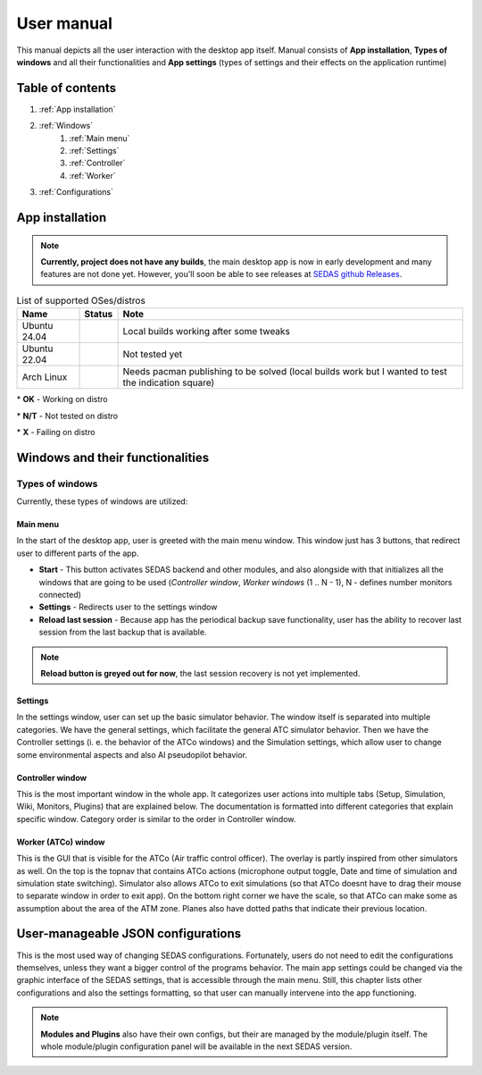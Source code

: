 ===================================
User manual
===================================

This manual depicts all the user interaction with the
desktop app itself. Manual consists of **App installation**, **Types of windows** and all their functionalities
and **App settings** (types of settings and their effects on the application runtime)

Table of contents
===================================
#. :ref:`App installation`
#. :ref:`Windows`
    #. :ref:`Main menu`
    #. :ref:`Settings`
    #. :ref:`Controller`
    #. :ref:`Worker`
#. :ref:`Configurations`

.. _App installation:

App installation
===================================

.. note::

   **Currently, project does not have any builds**, the main desktop app is now in early development and many features are not done yet.
   However, you'll soon be able to see releases at `SEDAS github Releases <https://github.com/SEDAS-DevTeam/SEDAS-manager/releases>`_.

.. list-table:: List of supported OSes/distros
    :header-rows: 1

    * - **Name**
      - **Status**
      - **Note**
    * - Ubuntu 24.04
      - .. image:: https://img.shields.io/badge/OK-green?style=flat-square
      - Local builds working after some tweaks
    * - Ubuntu 22.04
      - .. image:: https://img.shields.io/badge/N/T-yellow?style=flat-square
      - Not tested yet
    * - Arch Linux
      - .. image:: https://img.shields.io/badge/X-red?style=flat-square
      - Needs pacman publishing to be solved (local builds work but I wanted to test the indication square)

\* **OK** - Working on distro

\* **N/T** - Not tested on distro

\* **X** - Failing on distro

.. tabs::

    .. tab:: Building locally

        .. note::
            **All the build steps were tested for Linux distros**, so the actual build instructions for Windows would probably differ significantly.


        Workspace setup
        """"""""""""""""""

        .. tabs::

            .. tab:: Linux
                **Setting up repository**

                .. code-block:: shell

                    git clone --recursive https://github.com/SEDAS-DevTeam/SEDAS-manager.git
                    cd SEDAS-manager

                **Setting up Python virtual environment**

                I recommend using ``pyenv`` for setting up project helper (for managing building, compiling, etc.), but if you are more familiar with `conda`, there is no problem of using that.
                All the project helper dependencies are in ``requirements.txt``

                .. code-block:: shell

                    pyenv install 3.11 # install python3.11
                    pyenv virtualenv 3.11 sedas_manager_env
                    pyenv local sedas_manager_env # Switches to environment
                    pip install -r requirements.txt # install depedendencies

                .. note::
                    This local setup created a ``.python-version`` file inside your workspace. It helps pyenv determine what virtual environment to activate.
                    So basically you don't need to do the activation/deactivation.

                **Setting up Node.js environment**

                This projects uses ``nvm`` (Node Version Manager, `installation link <https://github.com/nvm-sh/nvm>`_) for the Node.js version managing, so that the project could stay mostly up to date. I recommend using this for the standard setup.
                Currently, the project uses the latest LTS version (*v22.14.0*), in order to set up environment correctly, you have to take steps below:

                .. code-block:: shell

                    nvm install # to install LTS version from .nvmrc file
                    npm install -g npm@latext # ensure the latest version of npm

                The Node.js environment is now set up. The invoke commands will automatically switch to version specified in ``.nvmrc``. 

                **Install npm dependencies**

                .. code-block:: shell

                    npm install
                    npm install -g node-gyp # to enable addon compilation
                
                .. note::

                    **Currently, Ubuntu 24.04 implemented the new AppImage restrictions,** so that users cannot run Electron apps sandboxed (`github issue <https://github.com/electron/electron/issues/42510>`_).
                    The temporary workaround is below:

                    .. code-block:: shell

                        sudo sysctl -w kernel.apparmor_restrict_unprivileged_userns=0 # deactivates the restriction
                        sudo sysctl -w kernel.apparmor_restrict_unprivileged_userns=1 # activates the restriction

                **Check any updates from submodules**

                .. code-block:: shell

                    invoke update # this will also check requirements.txt if any dependency is missing


                **Compile C++, TS and node-addon-api files**

                .. code-block:: shell

                    invoke compile

                **Run app in development mode**

                .. code-block:: shell

                    invoke devel

                Everything should be set up for now :).


            .. tab:: Windows

                .. note::
                    **Add windows build instructions**

            .. tab:: MacOS

                .. note::
                    **Add MacOS build instructions**

        Building and Publishing to github releases
        """"""""""""""""""

        Toolkit enables developer to build and publish a binary locally. This feature is only for users who want to contribute and be part of the active development.
        So there are definitely going to be some changes regarding this part.

        .. code-block:: shell

            invoke build # executes app build
            invoke publish # executes app publish to github

        .. note::
            Difference between ``publish`` and ``build`` commands is that ``publish`` also publishes the binary to Github. So you dont need to run ``build`` before publishing.

        .. note::
            **The publishing wont work right now.** You would need to be authorized and have access to the organizations which is not possible for now because many aspects needs to be tweaked in the future.

        Setting up other projects
        """"""""""""""""""

        This part is entirely optional. It is just here to show people who want to take part of the development how to setup other SEDAS repositories as well.

        .. tabs::

            .. tab:: SEDAS-AI-backend
                
                This module is already being built inside the SEDAS-manager as a submodule. So practically there is no need to build it yourself.
                But if you want to take a part in the SEDAS-AI-backend development, you can follow these steps:

                **Setting up the repository**

                .. code-block:: shell

                    git clone --recursive https://github.com/SEDAS-DevTeam/SEDAS-AI-backend.git
                    cd SEDAS-AI-backend

                **Setting up Python virtual environment**

                .. code-block:: shell

                    pyenv install 3.11 # install python3.11
                    pyenv virtualenv 3.11 sedas_backend_env
                    pyenv local sedas_backend_env # Switches to environment
                    pip install -r requirements.txt # install depedendencies

                    cd src # switch to working dir (where the tasks.py is located)

                **Fetching all the ASR/TTS model resources**

                .. code-block:: shell

                    invoke fetch-resources

                .. note::
                    **Be aware** that this would probably take some time. The helper needs to fetch an ATC-whisper binary from `huggingface repository <https://huggingface.co/HelloWorld7894/SEDAS-whisper>`_ and also some TTS binaries from the Piper web resource.

                **Building whisper.cpp dependency**

                .. code-block:: shell

                    invoke build-deps

                .. note::
                    This step would also take some time, the `whisper.cpp <https://github.com/ggml-org/whisper.cpp>`_ needs to build a wrapper that will invoke ATC-whisper model at the simulation start.
                    So if you are compiling the CUDA version (that is set by default) this process will probably take some time.

                **Building the whole project**

                **For testing**

                .. code-block:: shell

                    # for running a test
                    invoke build --DTESTING=ON
                    invoke run test

                For the ``test`` executable, you can control the ASR and TTS just by using a keyboard invokes (i. e. the ``a`` key for the start/stop of recording and ``q`` key for killing the entire program).

                **For integration**

                .. code-block:: shell

                    # to test the actual executable that is going to be integrated in SEDAS
                    invoke build --DTESTING=OFF
                    invoke run main

                For the ``main`` executable, in order to test the communication, you have to run another script on different terminal window (this is because the integration script communicates using socket communication on a specific port ``65 432``).
                
                .. code-block:: shell

                    invoke test-main # runs the "commander" script that controls the "main" one

                .. note::
                    **Unfortunately**, the ``main`` executable currently communicates on a specific port that is not changeable.
                    This will definitely change in future

                The ``test-main`` script usage:

                .. code-block:: shell

                    register  [callsign (string)] [noise-intensity (float)] # registers a pseudopilot to communicate with user (write without brackets)
                    
                    start-mic # starts mic recording
                    stop-mic # stops mic recording

                    #
                    # Do some communication here using start-mic or stop-mic
                    #

                    unregister [callsign (string)] # unregister/terminate a pseudopilot
                    quit # terminate the main program

            .. tab:: ATC-whisper
                
                This repository is currently only used for research purposes, so it is completely excluded from the whole SEDAS-manager pipeline.
                Normal user doesn't need to build it, because sedas automatically fetches corresponding binaries from the `huggingface repository <https://huggingface.co/HelloWorld7894/SEDAS-whisper>`_.
                So follow this repo if you want to participate in the research and implementation for a better ASR model.

                .. note::
                    **Currently**, ATC-whisper does not support training own custom whisper model, it just implements a conversion of `whisper-ATC-czech-full <https://huggingface.co/BUT-FIT/whisper-ATC-czech-full>`_ (custom pretrained weights) into a
                    model in ``GGML`` format. But in the future, project will allow training custom models on the ATCOSIM and other datasets.
            
                **Setting up the repository**

                .. code-block:: shell

                    git clone --recursive https://github.com/SEDAS-DevTeam/ATC-whisper.git
                    cd ATC-whisper

                **Setting up Python virtual environment**

                .. code-block:: shell
                    
                    conda env create -f environment.yaml
                    conda activate atc_whisper # use conda deactivate for env deactivation

                    cd src # get to working dir

                **Download resources**

                .. code-block:: shell

                    invoke download
                    # use: invoke download -t="repo" to download SEDAS-whisper huggingface repo
                    # use: invoke download -t="model" to download whisper-ATC-czech-full resources

                **Build whisper.cpp binary** (just for testing the inference of whisper model)

                .. code-block:: shell

                    invoke build

                .. note::
                    **Be aware** that this is going to take some time, because whisper.cpp needs to build a whole whisper wrapper binary. Process can get much more lengthy if it is built with CUDA support (which is now by default).

                **Convert Pytorch binary to GGML binary**

                .. code-block:: shell

                    invoke convert bin-to-ggml
                
                **Testing inference**

                .. code-block:: shell
                    
                    invoke run-infer

                **Uploading modified content to Huggingface** (only works for authenticated users with their own token)

                Token is saved to ``token.yaml`` in the root of the project (you have to create it yourself), the formatting is corresponding:

                .. code-block:: yaml

                    token: <your huggingface token>

                To upload modified content, run this command:
                
                .. code-block:: shell

                    invoke upload

            .. tab:: sedas-docs
                **TODO:** Add something

    .. tab:: Downloading/using prebuilt binaries

        .. tabs::
            .. tab:: Linux
                
                .. note::
                    Project is not built yet
            
            .. tab:: Windows

                .. note::
                    Project is not built yet
            
            .. tab:: MacOS

                .. note::
                    Project is not built yet

.. _Windows:

Windows and their functionalities
===================================

Types of windows
-----------------------

Currently, these types of windows are utilized:

.. _Main menu:

Main menu
""""""""""""""""""

In the start of the desktop app, user is greeted with the main menu window. This window just has 3 buttons, that redirect user
to different parts of the app.

* **Start** - This button activates SEDAS backend and other modules, and also alongside with that initializes all the windows that are going to be used (`Controller window`, `Worker windows` (1 .. N - 1), N - defines number monitors connected)

* **Settings** - Redirects user to the settings window

* **Reload last session** - Because app has the periodical backup save functionality, user has the ability to recover last session from the last backup that is available.


.. note::
    **Reload button is greyed out for now**, the last session recovery is not yet implemented.

.. _Settings:

Settings
""""""""""""""""""

.. image:: imgs/pic/settings.png

In the settings window, user can set up the basic simulator behavior. The window itself is separated into multiple categories. We have the general settings, which facilitate
the general ATC simulator behavior. Then we have the Controller settings (i. e. the behavior of the ATCo windows) and the Simulation settings, which allow user to change some
environmental aspects and also AI pseudopilot behavior.

.. _Controller:

Controller window
""""""""""""""""""

This is the most important window in the whole app. It categorizes user actions into multiple tabs (Setup, Simulation, Wiki, Monitors, Plugins) that are explained below.
The documentation is formatted into different categories that explain specific window. Category order is similar to the order in Controller window.

.. tabs::
    .. tab:: Setup tab
        
        .. figure:: imgs/pic/controller_setup.png
            :align: center

            Controller Setup tab

        The SEDAS simulations are divided into two categories: **Planned** and **Unplanned**. 
        
        **Planned simulations**

        User can set up the planned simulations in the Setup tab, when they select Map (and corresponding scenario), Aircraft preset and Commands preset with aditional tweaks. 
        After that, the simulation engine will determine and setup the simulation accordingly. Variables, that are tweakable by user, are explained below:

        * **Map** - here, user can select a specific map/airport that will be used in the simulation. Every map has its type according to ATC zone classification (ACC, TWR and APP). They also have designated ICAO airport code (if the map is designated as an airport), Country and City (could be left empty if the simulation doesnt redirect to actual place) and the description (also optional).
        
        * **Scenario** - Every map has its own predefined sets of scenarios, that define what plane types are going to be used in the simulation and also other key aspects (time of plane spawning, special situations). Every map has different scenarios.
        
        * **Scenario adjustment** - User can adjust selected scenarios. Currently, scenario adjustments just allow to exclude WTC (Wake Turbulence - **UL**\ tralight, **L**\ ight, **M**\ edium, **H**\ eavy, **J** - Super) or CAT (aircraft category - **AI**\ rplane, **HE**\ licopter, **GL**\ ider, **AE**\ rostat) categories.
        
        * **Scenario time** - User can select the time of scenario (this setting is just aesthetic, so it could be left at random, which generates random time and date)
        
        * **Aircraft preset** - Allows user to select specific types of planes (planes from only one manufacturer, etc.). User can inspect the preset before selecting it.
        
        * **Commands preset** - Allows user to select specific commands that are going to be allowed in the simulation. Other commands are not going to be accepted by AI pseudopilots.

        .. note::
            **Currently, the planned simulations are not working yet.** This is because the implementation of the simulation setup engine is quite tedious and requires to set up a lot of rules and exceptions
            when implementing it. It is advised for the user to use **Unplanned simulations** path.
        
        **Unplanned simulations**

        Every map allows user to set every preset to empty. That means, that the simulation engine will be set to default and zero exceptions will be enforced upon the simulation.
        The simulation would be empty and only the selected map would be rendered. After that, user can freely spawn planes in the **Simulation tab**, so the simulation is directed by the user.
    
    .. tab:: Monitors tab

        .. figure:: imgs/pic/monitors.png
            :align: center
            
            Controller Monitors tab

        Simulator alows user to adjust multiple window instances. The app itself is designed to be working on multiple-monitor setup. The advised number of monitors is currently 2 (one for Controller tab, other fro Worker (ATCo) tab).
        However, app also works on just one monitor setup (the windows would be overlapping though). User can select what behavior could the specific window/monitor have.
        Options are listed below:

        * **TWR** - Tower view for the simulation (Map has to support TWR)
        
        * **APP** - Approach view for the simulation (Map has to support APP)
        
        * **ACC** - Area control view for the simulation (Map has to support ACC)
        
        * **weather** - Embeds weather data into simulation (Map has to point into specific place on the earth - Country and City tags cannot be empty when selected)
        
        * **dep_arr** - Departure/Arrival view for the currently activated planes.
        
        * **embed** - Allows user to embed external web resource from the URL.

        .. note::
            The configurations are not done yet. Simulator currently supports only **ACC**, **weather** and **dep_arr** view.
    
    .. tab:: Simulation tab

        .. figure:: imgs/pic/controller_sim.png
            :align: center

            Controller Simulation tab

        In the simulation tab, user can control the simulation behavior. This is not really needed in **Planned simulations** but quite crucial in the **Unplanned simulations**.
        At the top, user can control simulation state. Then we have the plane spawning part. There we can set the plane name (random generated or typed) and
        initial heading, level and speed. We can also designate specific departure and arrival points to the plane.

        .. note::
            **Options: Plane type and Monitor** are not functional yet. They did not present any kind of relevance in the plane simulation setting, so in the future we either remove them or make them functional.

        After confirming a plane, the plane will spawn on ATCo window and we will see a new panel opened at the Plane control category. Here, user can control the values of the plane (heading, level and speed).
        This panel is just for basic correction, it is not needed because its functionality is supplemented by AI pseudopilots (i. e. user controls all the plane variables verbally).

        The last part is the plane terminal. Here, user can see all the logs about planes responding to ATCo commands and also heading, level and speech changes made by the plane.

    .. tab:: Plugins tab

        .. note::
            **The plugin GUI is not done yet**, project needs some reworking of the plugin implementations.

    .. tab:: Wiki tab

        .. figure:: imgs/pic/wiki.png
            :align: center

            Controller Wiki tab

        Simulator is designed for people who are beginners in ATC. Because of that, the Controller window has designated tab only for the documentation.
        User can switch between **SEDAS** and **IVAO** documentation (which also contains interesting data regarding the ATC). There is also a hyperlink to **Skybrary** at the bottom of the page,
        which is a reliable ATC source managed by EUROCONTROL.

.. _Worker:

Worker (ATCo) window
""""""""""""""""""

.. image:: imgs/pic/worker.png

This is the GUI that is visible for the ATCo (Air traffic control officer). The overlay is partly inspired from other simulators as well.
On the top is the topnav that contains ATCo actions (microphone output toggle, Date and time of simulation and simulation state switching).
Simulator also allows ATCo to exit simulations (so that ATCo doesnt have to drag their mouse to separate window in order to exit app).
On the bottom right corner we have the scale, so that ATCo can make some as assumption about the area of the ATM zone. Planes also have dotted paths that indicate their previous location.

.. _Configurations:
User-manageable JSON configurations
===================================

This is the most used way of changing SEDAS configurations. Fortunately, users do not need to edit the configurations themselves, unless they want a bigger control of the programs behavior.
The main app settings could be changed via the graphic interface of the SEDAS settings, that is accessible through the main menu. Still, this chapter lists other configurations and also the settings formatting, so that user can manually intervene into the app functioning.

.. tabs::
    .. tab:: Main settings
    
    .. tab:: Module config

    .. tab:: Plugin config

    .. tab:: GUI layout (settings, plugin)

    .. tab:: Environment configs

        .. tabs::
            .. tab:: Map config

                .. note::
                    By default, SEDAS ships some maps in the newly installed package. User can add its own package, but in order to do that,
                    they need to manually get to the app resources and add the corresponding ``json`` file themselves. In the future, SEDAS will have an integrated module for app creation (**SEDAS-mapbuilder**).
                
                **Installing map preset manually**

                **Installing map preset with the help of SEDAS-mapbuilder**

            .. tab:: Airline config

                .. note::
                    **Airline presets** are not yet implemented in the backend, by now, they do not serve a purpose.
                    But this feature will be implemented next to the planned simulation algorithm and setup.

            .. tab:: Command config

                .. note::
                    **Command presets** are not yet implemented in the backend, by now, they do not serve a purpose.
                    But this feature will be implemented next to the planned simulation algorithm and setup.

            .. tab:: Planes config

                .. note::
                    **Plane presets** are not yet implemented in the backend, by now, they do not serve a purpose.
                    But this feature will be implemented next to the planned simulation algorithm and setup.
                    By now, the whole simulation calculates the plane physics based on the B737-800 plane (see :doc:`theory` for more info).

.. note:: 
    **Modules and Plugins** also have their own configs, but their are managed by the module/plugin itself.
    The whole module/plugin configuration panel will be available in the next SEDAS version.